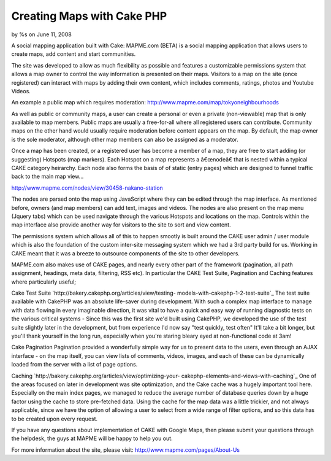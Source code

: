 

Creating Maps with Cake PHP
===========================

by %s on June 11, 2008

A social mapping application built with Cake: MAPME.com (BETA) is a
social mapping application that allows users to create maps, add
content and start communities.

The site was developed to allow as much flexibility as possible and
features a customizable permissions system that allows a map owner to
control the way information is presented on their maps. Visitors to a
map on the site (once registered) can interact with maps by adding
their own content, which includes comments, ratings, photos and
Youtube Videos.

An example a public map which requires moderation:
`http://www.mapme.com/map/tokyoneighbourhoods`_

As well as public or community maps, a user can create a personal or
even a private (non-viewable) map that is only available to map
members. Public maps are usually a free-for-all where all registered
users can contribute. Community maps on the other hand would usually
require moderation before content appears on the map. By default, the
map owner is the sole moderator, although other map members can also
be assigned as a moderator.

Once a map has been created, or a registered user has become a member
of a map, they are free to start adding (or suggesting) Hotspots (map
markers). Each Hotspot on a map represents a â€œnodeâ€ that is nested
within a typical CAKE category heirarchy. Each node also forms the
basis of of static (entry pages) which are designed to funnel traffic
back to the main map view...

`http://www.mapme.com/nodes/view/30458-nakano-station`_

The nodes are parsed onto the map using JavaScript where they can be
edited through the map interface. As mentioned before, owners (and map
members) can add text, images and videos. The nodes are also present
on the map menu (Jquery tabs) which can be used navigate through the
various Hotspots and locations on the map. Controls within the map
interface also provide another way for visitors to the site to sort
and view content.

The permissions system which allows all of this to happen smootly is
built around the CAKE user admin / user module which is also the
foundation of the custom inter-site messaging system which we had a
3rd party build for us. Working in CAKE meant that it was a breeze to
outsource components of the site to other developers.

MAPME.com also makes use of CAKE pages, and nearly every other part of
the framework (pagination, all path assignment, headings, meta data,
filtering, RSS etc). In particular the CAKE Test Suite, Pagination and
Caching features where particularly useful;

Cake Test Suite `http://bakery.cakephp.org/articles/view/testing-
models-with-cakephp-1-2-test-suite`_
The test suite available with CakePHP was an absolute life-saver
during development. With such a complex map interface to manage with
data flowing in every imaginable direction, it was vital to have a
quick and easy way of running diagnostic tests on the various critical
systems - Since this was the first site we'd built using CakePHP, we
developed the use of the test suite slightly later in the development,
but from experience I'd now say "test quickly, test often" It'll take
a bit longer, but you'll thank yourself in the long run, especially
when you're staring bleary eyed at non-functional code at 3am!

Cake Pagination
Pagination provided a wonderfully simple way for us to present data to
the users, even through an AJAX interface - on the map itself, you can
view lists of comments, videos, images, and each of these can be
dynamically loaded from the server with a list of page options.

Caching `http://bakery.cakephp.org/articles/view/optimizing-your-
cakephp-elements-and-views-with-caching`_
One of the areas focused on later in development was site
optimization, and the Cake cache was a hugely important tool here.
Especially on the main index pages, we managed to reduce the average
number of database queries down by a huge factor using the cache to
store pre-fetched data. Using the cache for the map data was a little
trickier, and not always applicable, since we have the option of
allowing a user to select from a wide range of filter options, and so
this data has to be created upon every request.

If you have any questions about implementation of CAKE with Google
Maps, then please submit your questions through the helpdesk, the guys
at MAPME will be happy to help you out.


For more information about the site, please visit:
`http://www.mapme.com/pages/About-Us`_

.. _http://www.mapme.com/map/tokyoneighbourhoods: http://www.mapme.com/map/tokyoneighbourhoods
.. _http://www.mapme.com/nodes/view/30458-nakano-station: http://www.mapme.com/nodes/view/30458-nakano-station
.. _http://bakery.cakephp.org/articles/view/testing-models-with-cakephp-1-2-test-suite: http://bakery.cakephp.org/articles/view/testing-models-with-cakephp-1-2-test-suite
.. _http://bakery.cakephp.org/articles/view/optimizing-your-cakephp-elements-and-views-with-caching: http://bakery.cakephp.org/articles/view/optimizing-your-cakephp-elements-and-views-with-caching
.. _http://www.mapme.com/pages/About-Us: http://www.mapme.com/pages/About-Us
.. meta::
    :title: Creating Maps with Cake PHP
    :description: CakePHP Article related to ,Case Studies
    :keywords: ,Case Studies
    :copyright: Copyright 2008 
    :category: case_studies

